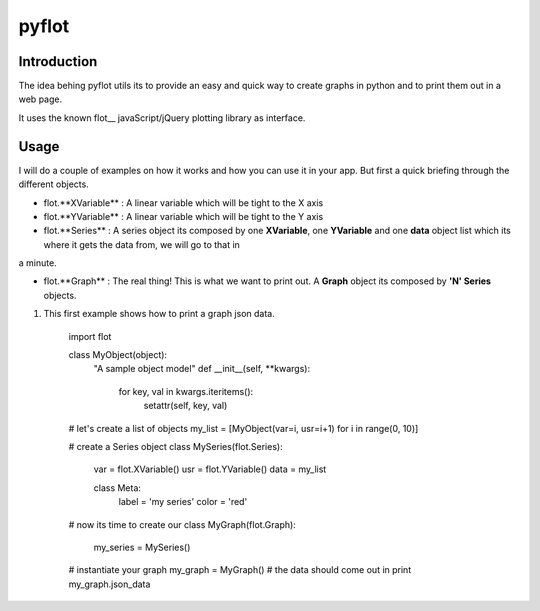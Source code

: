 ======
pyflot
======

Introduction
------------

The idea behing pyflot utils its to provide an easy and quick way to create graphs in python and to print them out in a web page.  

It uses the known flot__ javaScript/jQuery plotting library as interface.

.. __flot: http://code.google.com/p/flot/ 

Usage
-----

I will do a couple of examples on how it works and how you can use it in your app.  
But first a quick briefing through the different objects.

- flot.**XVariable** : A linear variable which will be tight to the X axis
- flot.**YVariable** : A linear variable which will be tight to the Y axis

- flot.**Series** : A series object its composed by one **XVariable**, one **YVariable** and one **data** object list which its where it gets the data from, we will go to that in 
a minute.

- flot.**Graph** : The real thing! This is what we want to print out. A **Graph** object its composed by **'N' Series** objects. 


1. This first example shows how to print a graph json data.
 
    import flot
    
    class MyObject(object):
        "A sample object model"
        def __init__(self, \**kwargs):  
            for key, val in kwargs.iteritems():
                setattr(self, key, val)
    
    \# let's create a list of objects  
    my_list = [MyObject(var=i, usr=i+1) for i in range(0, 10)]
    
    \# create a Series object
    class MySeries(flot.Series):
        var = flot.XVariable()
        usr = flot.YVariable()
        data = my_list
    
        class Meta:
            label = 'my series'
            color = 'red'
   
    \# now its time to create our 
    class MyGraph(flot.Graph):
        my_series = MySeries()
    
    \# instantiate your graph
    my_graph = MyGraph()
    \# the data should come out in 
    print my_graph.json_data
    


